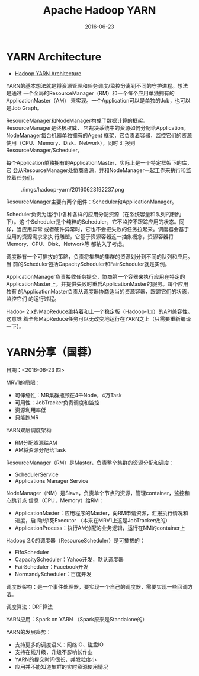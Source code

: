 #+TITLE: Apache Hadoop YARN
#+DATE: 2016-06-23


* YARN Architecture
- [[http://hadoop.apache.org/docs/current/hadoop-yarn/hadoop-yarn-site/YARN.html][Hadoop YARN Architecture]]

YARN的基本想法就是将资源管理和任务调度/监控分离到不同的守护进程。想法是通过
一个全局的ResourceManager（RM）和一个每个应用单独拥有的ApplicationMaster（AM）
来实现。一个Application可以是单独的Job，也可以是Job Graph。

ResourceManager和NodeManager构成了数据计算的框架。ResourceManager是终极权威，
它裁决系统中的资源如何分配给Application。NodeManager每台机器单独拥有的Agent
框架，它负责着容器，监控它们的资源使用（CPU、Memory、Disk、Network），同时
汇报到ResourceManager/Scheduler。

每个Application单独拥有的ApplicationMaster，实际上是一个特定框架下的库，它
会从ResourceManager处协商资源，并和NodeManager一起工作来执行和监控着任务们。

#+CAPTION: ./imgs/hadoop-yarn/20160623192237.png
[[../static/imgs/hadoop-yarn/20160623192237.png]]

ResourceManager主要有两个组件：Scheduler和ApplicationManager。

Scheduler负责为运行中各种各样的应用分配资源（在系统容量和队列的制约下）。这
个Scheduler是个纯粹的Scheduler，它不监控不跟踪应用的状态。同样，当应用异常
或者硬件异常时，它也不会把失败的任务拉起来。调度器会基于应用的资源需求来执
行雕塑，它基于资源容器这一抽象概念，资源容器将Memory、CPU、Disk、Network等
都纳入了考虑。

调度器有一个可插拔的策略，负责将集群的集群的资源划分到不同的队列和应用。当
前的Scheduler包括CapacityScheduler和FairScheduler就是实例。

ApplicationManager负责接收任务提交，协商第一个容器来执行应用在特定的
ApplicationMaster上，并提供失败时重启ApplicationMaster的服务。每个应用独有
的ApplicationMaster负责从调度器协商适当的资源容器，跟踪它们的状态，监控它们
的运行过程。

Hadoo- 2.x的MapReduce维持着和上一个稳定版（Hadoop-1.x）的API兼容性。这意味
着全部MapReduce任务可以无改变地运行在YARN之上（只需要重新编译一下）。

* YARN分享（国蓉）
日期：<2016-06-23 四>

MRV1的局限：
- 可伸缩性：MR集群瓶颈在4千Node，4万Task
- 可用性：JobTracker负责调度和监控
- 资源利用率低
- 只能跑MR
  
YARN双层调度架构
- RM分配资源给AM
- AM将资源分配给Task
  
ResourceManager（RM）是Master，负责整个集群的资源分配和调度：
- SchedulerService
- Applications Manager Service

NodeManager（NM）是Slave，负责单个节点的资源，管理container，监控和心跳节点
信息（CPU，Memory）给RM：
- ApplicationMaster：应用程序的Master，向RM申请资源，汇报执行情况和进度，启
  动/杀死Executor （本来在MRV1上这是JobTracker做的）
- ApplicationProcess：执行AM分配的业务逻辑，运行在NM的container上
  
Hadoop 2.0的调度器（ResourceScheduler）是可插拔的：
- FifoScheduler
- CapacityScheduler：Yahoo开发，默认调度器
- FairScheduler：Facebook开发
- NormandyScheduler：百度开发

调度器架构：是一个事件处理器，要实现一个自己的调度器，需要实现一些回调方法。

调度算法：DRF算法

YARN应用：Spark on YARN （Spark原来是Standalone的）

YARN的发展趋势：

- 支持更多的调度语义：网络IO、磁盘IO
- 支持在线升级，升级不影响长作业
- YARN的提交时间很长，并发粒度小
- 应用并不能知道集群的实时资源使用情况

